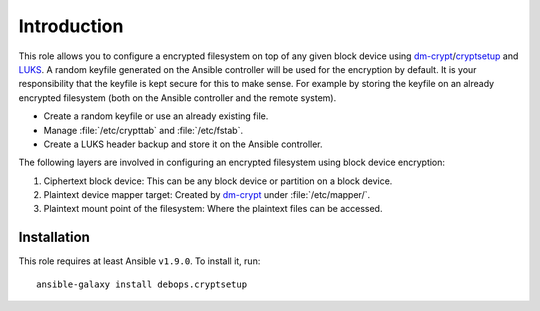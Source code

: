 Introduction
============

This role allows you to configure a encrypted filesystem on top of any given
block device using `dm-crypt`_/`cryptsetup`_ and `LUKS`_.  A random keyfile generated on the Ansible
controller will be used for the encryption by default.  It is your
responsibility that the keyfile is kept secure for this to make sense.  For
example by storing the keyfile on an already encrypted filesystem (both on
the Ansible controller and the remote system).

.. _LUKS: https://en.wikipedia.org/wiki/Linux_Unified_Key_Setup
.. _dm-crypt: https://en.wikipedia.org/wiki/Dm-crypt
.. _cryptsetup: https://gitlab.com/cryptsetup/cryptsetup

* Create a random keyfile or use an already existing file.
* Manage :file:`/etc/crypttab` and :file:`/etc/fstab`.
* Create a LUKS header backup and store it on the Ansible controller.

The following layers are involved in configuring an encrypted filesystem using
block device encryption:

#. Ciphertext block device: This can be any block device or partition on a block device.
#. Plaintext device mapper target: Created by `dm-crypt`_ under :file:`/etc/mapper/`.
#. Plaintext mount point of the filesystem: Where the plaintext files can be accessed.


Installation
~~~~~~~~~~~~

This role requires at least Ansible ``v1.9.0``. To install it, run::

    ansible-galaxy install debops.cryptsetup

..
 Local Variables:
 mode: rst
 ispell-local-dictionary: "american"
 End:
